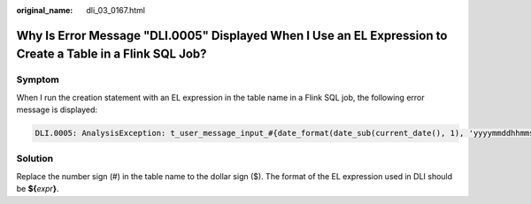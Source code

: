 :original_name: dli_03_0167.html

.. _dli_03_0167:

Why Is Error Message "DLI.0005" Displayed When I Use an EL Expression to Create a Table in a Flink SQL Job?
===========================================================================================================

Symptom
-------

When I run the creation statement with an EL expression in the table name in a Flink SQL job, the following error message is displayed:

.. code-block::

   DLI.0005: AnalysisException: t_user_message_input_#{date_format(date_sub(current_date(), 1), 'yyyymmddhhmmss')} is not a valid name for tables/databases. Valid names only contain alphabet characters, numbers and _.

Solution
--------

Replace the number sign (#) in the table name to the dollar sign ($). The format of the EL expression used in DLI should be **${**\ *expr*\ **}**.
